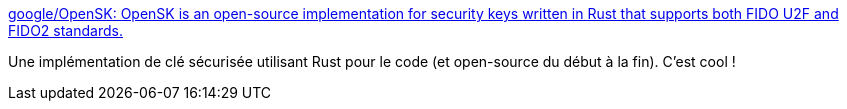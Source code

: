 :jbake-type: post
:jbake-status: published
:jbake-title: google/OpenSK: OpenSK is an open-source implementation for security keys written in Rust that supports both FIDO U2F and FIDO2 standards.
:jbake-tags: rust,open-source,usb,key,sécurité,_mois_févr.,_année_2020
:jbake-date: 2020-02-03
:jbake-depth: ../
:jbake-uri: shaarli/1580717307000.adoc
:jbake-source: https://nicolas-delsaux.hd.free.fr/Shaarli?searchterm=https%3A%2F%2Fgithub.com%2Fgoogle%2FOpenSK&searchtags=rust+open-source+usb+key+s%C3%A9curit%C3%A9+_mois_f%C3%A9vr.+_ann%C3%A9e_2020
:jbake-style: shaarli

https://github.com/google/OpenSK[google/OpenSK: OpenSK is an open-source implementation for security keys written in Rust that supports both FIDO U2F and FIDO2 standards.]

Une implémentation de clé sécurisée utilisant Rust pour le code (et open-source du début à la fin). C'est cool !
